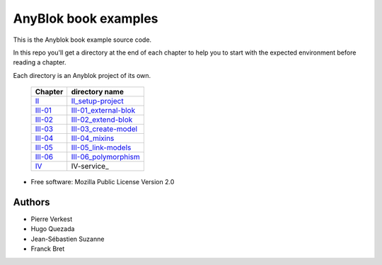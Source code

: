=====================
AnyBlok book examples
=====================

|travis|
|coverage|

This is the Anyblok book example source code.

In this repo you'll get a directory at the end of each chapter to help
you to start with the expected environment before reading a chapter.

Each directory is an Anyblok project of its own.

 ========= =========================
  Chapter   directory name          
 ========= =========================
 II_       II_setup-project_        
 III-01_   III-01_external-blok_    
 III-02_   III-02_extend-blok_      
 III-03_   III-03_create-model_     
 III-04_   III-04_mixins_           
 III-05_   III-05_link-models_      
 III-06_   III-06_polymorphism_     
 IV_       IV-service_
 ========= =========================


* Free software: Mozilla Public License Version 2.0

Authors
-------

* Pierre Verkest
* Hugo Quezada
* Jean-Sébastien Suzanne
* Franck Bret


.. _II: https://anyblok.gitbooks.io/anyblok-book/content/en/02_project/
.. _II_setup-project: https://github.com/AnyBlok/anyblok-book-examples/tree/master/II_setup-project

.. _III-01: https://anyblok.gitbooks.io/anyblok-book/content/en/03_blok/01_external_blok.html
.. _III-01_external-blok: https://github.com/AnyBlok/anyblok-book-examples/tree/master/III-01_external-blok

.. _III-02: https://anyblok.gitbooks.io/anyblok-book/content/en/03_blok/02_extend_blok.html
.. _III-02_extend-blok: https://github.com/AnyBlok/anyblok-book-examples/tree/master/III-02_extend-blok

.. _III-03: https://anyblok.gitbooks.io/anyblok-book/content/en/03_blok/03_create_model.html
.. _III-03_create-model: https://github.com/AnyBlok/anyblok-book-examples/tree/master/III-03_create-model

.. _III-04: https://anyblok.gitbooks.io/anyblok-book/content/en/03_blok/04_mixins.html
.. _III-04_mixins: https://github.com/AnyBlok/anyblok-book-examples/tree/master/III-04_mixins

.. _III-05: https://anyblok.gitbooks.io/anyblok-book/content/en/03_blok/05_link_models.html
.. _III-05_link-models: https://github.com/AnyBlok/anyblok-book-examples/tree/master/III-05_link-models

.. _III-06: https://anyblok.gitbooks.io/anyblok-book/content/en/03_blok/06_polymorphism.html
.. _III-06_polymorphism: https://github.com/AnyBlok/anyblok-book-examples/tree/master/III-06_polymorphism

.. _IV: https://anyblok.github.io/anyblok-book/en/04_service/
.. _IV_service: https://github.com/AnyBlok/anyblok-book-examples/tree/master/IV-service

.. |travis| image:: https://travis-ci.org/AnyBlok/anyblok-book-examples.svg?branch=master
    :target: https://travis-ci.org/AnyBlok/anyblok-book-examples
    :alt: Build status
.. |coverage| image:: https://coveralls.io/repos/github/AnyBlok/anyblok-book-examples/badge.svg?branch=master
    :target: https://coveralls.io/github/AnyBlok/anyblok-book-examples?branch=master
    :alt: Coverage
